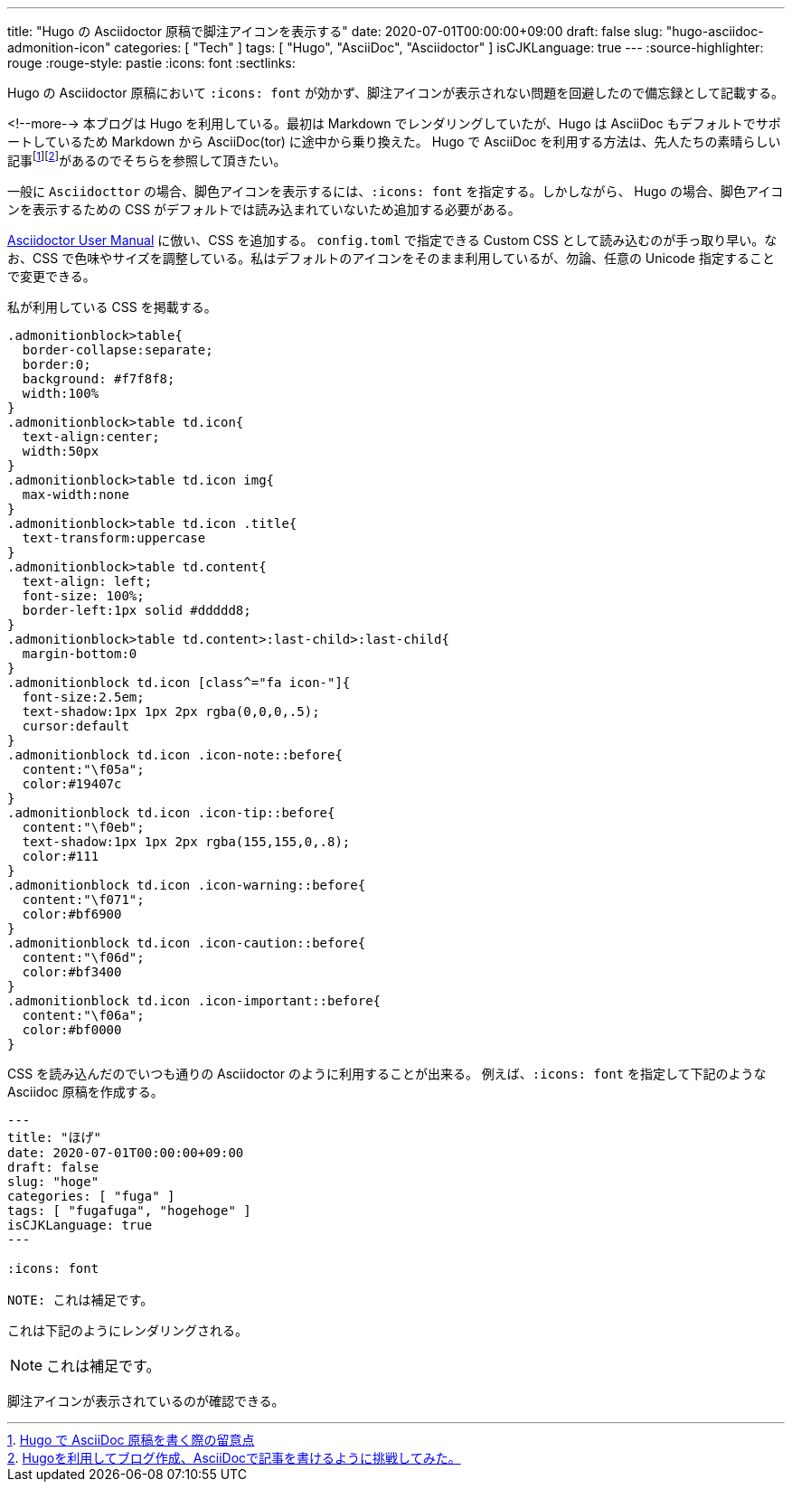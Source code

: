 ---
title: "Hugo の Asciidoctor 原稿で脚注アイコンを表示する"
date: 2020-07-01T00:00:00+09:00
draft: false
slug: "hugo-asciidoc-admonition-icon"
categories: [ "Tech" ]
tags: [ "Hugo", "AsciiDoc", "Asciidoctor" ]
isCJKLanguage: true
---
:source-highlighter: rouge
:rouge-style: pastie
:icons: font
:sectlinks:

Hugo の Asciidoctor 原稿において `:icons: font` が効かず、脚注アイコンが表示されない問題を回避したので備忘録として記載する。

<!--more-->
本ブログは Hugo を利用している。最初は Markdown でレンダリングしていたが、Hugo は AsciiDoc もデフォルトでサポートしているため Markdown から AsciiDoc(tor) に途中から乗り換えた。
Hugo で AsciiDoc を利用する方法は、先人たちの素晴らしい記事footnote:[link:http://diary.wshito.com/comp/cms/hugo-asciidoc/[Hugo で AsciiDoc 原稿を書く際の留意点]]footnote:[link:http://tech.innovation.co.jp/2018/11/27/Hugo-Ascii-Doc.html[Hugoを利用してブログ作成、AsciiDocで記事を書けるように挑戦してみた。]]があるのでそちらを参照して頂きたい。
 
一般に `Asciidocttor` の場合、脚色アイコンを表示するには、`:icons: font` を指定する。しかしながら、 Hugo の場合、脚色アイコンを表示するための CSS がデフォルトでは読み込まれていないため追加する必要がある。

link:https://asciidoctor.org/docs/user-manual/#admonition-icons[Asciidoctor User Manual] に倣い、CSS を追加する。
`config.toml` で指定できる Custom CSS として読み込むのが手っ取り早い。なお、CSS で色味やサイズを調整している。私はデフォルトのアイコンをそのまま利用しているが、勿論、任意の Unicode 指定することで変更できる。

私が利用している CSS を掲載する。
[source,css,linenums]
----
.admonitionblock>table{
  border-collapse:separate;
  border:0;
  background: #f7f8f8;
  width:100%
}
.admonitionblock>table td.icon{
  text-align:center;
  width:50px
}
.admonitionblock>table td.icon img{
  max-width:none
}
.admonitionblock>table td.icon .title{
  text-transform:uppercase
}
.admonitionblock>table td.content{
  text-align: left;
  font-size: 100%;
  border-left:1px solid #ddddd8;
}
.admonitionblock>table td.content>:last-child>:last-child{
  margin-bottom:0
}
.admonitionblock td.icon [class^="fa icon-"]{
  font-size:2.5em;
  text-shadow:1px 1px 2px rgba(0,0,0,.5);
  cursor:default
}
.admonitionblock td.icon .icon-note::before{
  content:"\f05a";
  color:#19407c
}
.admonitionblock td.icon .icon-tip::before{
  content:"\f0eb";
  text-shadow:1px 1px 2px rgba(155,155,0,.8);
  color:#111
}
.admonitionblock td.icon .icon-warning::before{
  content:"\f071";
  color:#bf6900
}
.admonitionblock td.icon .icon-caution::before{
  content:"\f06d";
  color:#bf3400
}
.admonitionblock td.icon .icon-important::before{
  content:"\f06a";
  color:#bf0000
}
----

CSS を読み込んだのでいつも通りの Asciidoctor のように利用することが出来る。
例えば、`:icons: font` を指定して下記のような Asciidoc 原稿を作成する。

[source,markdown,linenums]
----
---
title: "ほげ"
date: 2020-07-01T00:00:00+09:00
draft: false
slug: "hoge"
categories: [ "fuga" ]
tags: [ "fugafuga", "hogehoge" ]
isCJKLanguage: true
---

:icons: font

NOTE: これは補足です。

----

これは下記のようにレンダリングされる。

NOTE: これは補足です。

脚注アイコンが表示されているのが確認できる。
